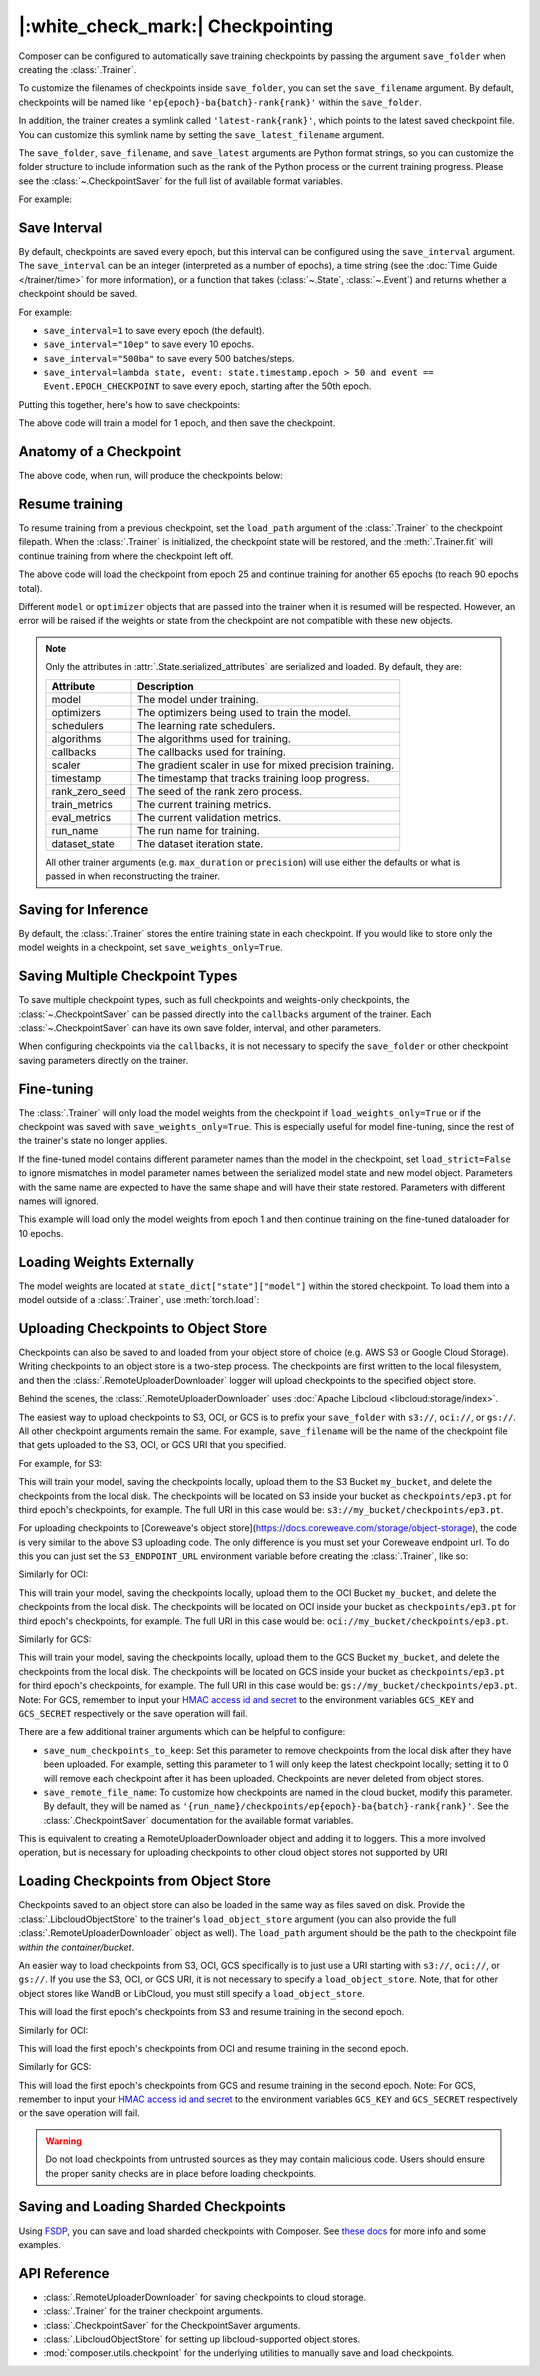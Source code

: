 |:white_check_mark:| Checkpointing
==================================

Composer can be configured to automatically save training checkpoints by passing the argument ``save_folder`` when
creating the :class:`.Trainer`.

To customize the filenames of checkpoints inside ``save_folder``, you can set the ``save_filename`` argument.
By default, checkpoints will be named like ``'ep{epoch}-ba{batch}-rank{rank}'`` within the ``save_folder``.

In addition, the trainer creates a symlink called ``'latest-rank{rank}'``, which points to the latest saved checkpoint
file. You can customize this symlink name by setting the ``save_latest_filename`` argument.

The ``save_folder``, ``save_filename``, and ``save_latest`` arguments are Python format strings, so you can customize the folder
structure to include information such as the rank of the Python process or the current training progress. Please see
the :class:`~.CheckpointSaver` for the full list of available format variables.

For example:

.. testcode::

    from composer import Trainer

    trainer = Trainer(
        model=model,
        train_dataloader=train_dataloader,
        max_duration="2ep",
        save_folder="./path/to/checkpoints",
        save_filename="ep{epoch}",
        save_latest_filename="latest",
        save_overwrite=True,
    )

    trainer.fit()

Save Interval
-------------

By default, checkpoints are saved every epoch, but this interval can be configured using the ``save_interval`` argument.
The ``save_interval`` can be an integer (interpreted as a number of epochs), a time string (see the
:doc:`Time Guide </trainer/time>` for more information), or a function that takes
(:class:`~.State`, :class:`~.Event`) and returns whether a checkpoint should be saved.

For example:

*   ``save_interval=1`` to save every epoch (the default).
*   ``save_interval="10ep"`` to save every 10 epochs.
*   ``save_interval="500ba"`` to save every 500 batches/steps.
*   ``save_interval=lambda state, event: state.timestamp.epoch > 50 and event == Event.EPOCH_CHECKPOINT``
    to save every epoch, starting after the 50th epoch.

Putting this together, here's how to save checkpoints:

.. testcode::

    from composer import Trainer

    trainer = Trainer(
        model=model,
        train_dataloader=train_dataloader,
        max_duration="1ep",
        save_filename="ep{epoch}.pt",
        save_folder="./path/to/checkpoints",
        save_overwrite=True,
        save_interval="1ep",  # Save checkpoints every epoch
    )
    trainer.fit()

The above code will train a model for 1 epoch, and then save the checkpoint.

Anatomy of a Checkpoint
-----------------------

The above code, when run, will produce the checkpoints below:

.. doctest::

    >>> trainer.saved_checkpoints
    ['./path/to/checkpoints/ep1.pt']
    >>> latest_checkpoint = trainer.saved_checkpoints[-1]
    >>> state_dict = torch.load(latest_checkpoint)
    >>> list(state_dict)
    ['state', 'rng']
    >>> list(state_dict['state'].keys())
    ['model', 'optimizers', 'schedulers', 'algorithms', 'callbacks', 'scaler', 'timestamp', 'rank_zero_seed', 'train_metrics', 'eval_metrics', 'run_name', 'dataset_state', 'integrations', 'metadata']

Resume training
---------------

To resume training from a previous checkpoint, set the ``load_path`` argument of the :class:`.Trainer` to the checkpoint
filepath.  When the :class:`.Trainer` is initialized, the checkpoint state will be restored, and the :meth:`.Trainer.fit`
will continue training from where the checkpoint left off.

.. testsetup::

    import os
    import shutil

    from composer import Trainer

    trainer = Trainer(
        model=model,
        train_dataloader=train_dataloader,
        max_duration="1ep",
        save_filename="ep{epoch}.pt",
        save_folder="./path/to/checkpoints",
        save_overwrite=True,
        save_interval="1ep",  # Save checkpoints every epoch
    )
    trainer.fit()

    assert os.path.exists("./path/to/checkpoints/ep1.pt")

    if not os.path.exists("./path/to/checkpoints/ep25.pt"):
        shutil.copy2("./path/to/checkpoints/ep1.pt", "./path/to/checkpoints/ep25.pt")

    assert os.path.exists("./path/to/checkpoints/ep25.pt")

.. testcode::

    trainer = Trainer(
        model=model,
        train_dataloader=train_dataloader,
        max_duration="90ep",
        save_overwrite=True,
        load_path="./path/to/checkpoints/ep25.pt",
    )
    trainer.fit()

The above code will load the checkpoint from epoch 25 and continue training
for another 65 epochs (to reach 90 epochs total).

Different ``model`` or ``optimizer`` objects that are passed into the trainer when it is
resumed will be respected. However, an error will be raised if the weights or
state from the checkpoint are not compatible with these new objects.


.. note::

    Only the attributes in :attr:`.State.serialized_attributes` are serialized and loaded. By default, they are:

    +-----------------------+-------------------------------------------------------------+
    | Attribute             | Description                                                 |
    +=======================+=============================================================+
    | model                 | The model under training.                                   |
    +-----------------------+-------------------------------------------------------------+
    | optimizers            | The optimizers being used to train the model.               |
    +-----------------------+-------------------------------------------------------------+
    | schedulers            | The learning rate schedulers.                               |
    +-----------------------+-------------------------------------------------------------+
    | algorithms            | The algorithms used for training.                           |
    +-----------------------+-------------------------------------------------------------+
    | callbacks             | The callbacks used for training.                            |
    +-----------------------+-------------------------------------------------------------+
    | scaler                | The gradient scaler in use for mixed precision training.    |
    +-----------------------+-------------------------------------------------------------+
    | timestamp             | The timestamp that tracks training loop progress.           |
    +-----------------------+-------------------------------------------------------------+
    | rank_zero_seed        | The seed of the rank zero process.                          |
    +-----------------------+-------------------------------------------------------------+
    | train_metrics         | The current training metrics.                               |
    +-----------------------+-------------------------------------------------------------+
    | eval_metrics          | The current validation metrics.                             |
    +-----------------------+-------------------------------------------------------------+
    | run_name              | The run name for training.                                  |
    +-----------------------+-------------------------------------------------------------+
    | dataset_state         | The dataset iteration state.                                |
    +-----------------------+-------------------------------------------------------------+

    All other trainer arguments (e.g. ``max_duration`` or ``precision``) will use either the defaults
    or what is passed in when reconstructing the trainer.


Saving for Inference
--------------------

By default, the :class:`.Trainer` stores the entire training state in each checkpoint. If you would like to store
only the model weights in a checkpoint, set ``save_weights_only=True``.

.. testcode::

    from composer.trainer import Trainer

    trainer = Trainer(
        ...,
        save_folder="checkpoints",
        save_weights_only=True,
        save_overwrite=True,
    )

    trainer.fit()

Saving Multiple Checkpoint Types
--------------------------------

To save multiple checkpoint types, such as full checkpoints and weights-only checkpoints, the
:class:`~.CheckpointSaver` can be passed directly into the ``callbacks`` argument of the trainer.
Each :class:`~.CheckpointSaver` can have its own save folder, interval, and other parameters.

When configuring checkpoints via the ``callbacks``, it is not necessary to specify the ``save_folder``
or other checkpoint saving parameters directly on the trainer.

.. testcode::

    from composer.trainer import Trainer
    from composer.callbacks import CheckpointSaver

    trainer = Trainer(
        ...,
        callbacks=[
            CheckpointSaver(
                folder='full_checkpoints',
                save_interval='5ep',
                overwrite=True,
                num_checkpoints_to_keep=1,  # only keep the latest, full checkpoint
            ),
            CheckpointSaver(
                folder='weights_only_checkpoints',
                weights_only=True,
                overwrite=True,
            ),
        ],
    )

    trainer.fit()

Fine-tuning
-----------

The :class:`.Trainer` will only load the model weights from the checkpoint if ``load_weights_only=True`` or if the
checkpoint was saved with ``save_weights_only=True``. This is especially useful for model fine-tuning, since the rest
of the trainer's state no longer applies.

If the fine-tuned model contains different parameter names than the model in the checkpoint, set ``load_strict=False`` to
ignore mismatches in model parameter names between the serialized model state and new model object.
Parameters with the same name are expected to have the same shape and will have their state restored.
Parameters with different names will ignored.

.. testsetup::

    import os
    import shutil
    from composer import Trainer

    trainer = Trainer(
        model=model,
        train_dataloader=train_dataloader,
        max_duration="1ep",
        save_filename="ep{epoch}.pt",
        save_folder="./path/to/checkpoints",
        save_overwrite=True,
        save_interval="1ep",  # Save checkpoints every epoch
    )
    trainer.fit()

    assert os.path.exists("./path/to/checkpoints/ep1.pt")

    if not os.path.exists("./path/to/checkpoints/ep50.pt"):
        shutil.copy2("./path/to/checkpoints/ep1.pt", "./path/to/checkpoints/ep50.pt")

    assert os.path.exists("./path/to/checkpoints/ep50.pt")

    finetune_model = model
    finetune_dataloader = train_dataloader

.. testcode::

    ft_trainer = Trainer(
        model=finetune_model,
        train_dataloader=finetune_dataloader,
        max_duration="10ep",
        load_path="./path/to/checkpoints/ep50.pt",
        load_weights_only=True,
        load_strict_model_weights=False,
    )

    ft_trainer.fit()

This example will load only the model weights from epoch 1 and then continue training on the fine-tuned dataloader
for 10 epochs.

Loading Weights Externally
--------------------------

The model weights are located at ``state_dict["state"]["model"]`` within the stored checkpoint. To load them into a
model outside of a :class:`.Trainer`, use :meth:`torch.load`:

.. testcode::

    model = Model(num_channels, num_classes)
    state_dict = torch.load("./path/to/checkpoints/ep1.pt")
    model.load_state_dict(state_dict["state"]["model"])

Uploading Checkpoints to Object Store
-------------------------------------

Checkpoints can also be saved to and loaded from your object store of choice (e.g. AWS S3 or Google Cloud Storage).
Writing checkpoints to an object store is a two-step process. The checkpoints are first written to the local filesystem,
and then the :class:`.RemoteUploaderDownloader` logger will upload checkpoints to the specified object store.

Behind the scenes, the :class:`.RemoteUploaderDownloader` uses :doc:`Apache Libcloud <libcloud:storage/index>`.

The easiest way to upload checkpoints to S3, OCI, or GCS is to prefix your ``save_folder``  with ``s3://``, ``oci://``, or ``gs://``. All other
checkpoint arguments remain the same. For example, ``save_filename`` will be the name of the checkpoint file
that gets uploaded to the S3, OCI, or GCS URI that you specified.

For example, for S3:

.. testcode::
    :skipif: not _LIBCLOUD_INSTALLED

    from composer.trainer import Trainer

    # Save checkpoints every epoch to s3://my_bucket/checkpoints
    trainer = Trainer(
        model=model,
        train_dataloader=train_dataloader,
        max_duration='10ep',
        save_folder='s3://my_bucket/checkpoints',
        save_interval='1ep',
        save_overwrite=True,
        save_filename='ep{epoch}.pt',
        save_num_checkpoints_to_keep=0,  # delete all checkpoints locally
    )

    trainer.fit()

This will train your model, saving the checkpoints locally, upload them to the S3 Bucket ``my_bucket``,
and delete the checkpoints from the local disk. The checkpoints will be located on S3 inside your bucket as
``checkpoints/ep3.pt`` for third epoch's checkpoints, for example. The full URI in this case would be:
``s3://my_bucket/checkpoints/ep3.pt``.

For uploading checkpoints to [Coreweave's object store](https://docs.coreweave.com/storage/object-storage), the code is very similar to the
above S3 uploading code. The only difference is you must set your Coreweave endpoint url.
To do this you can just set the ``S3_ENDPOINT_URL`` environment variable before creating the
:class:`.Trainer`, like so:

.. testcode::
    :skipif: not _LIBCLOUD_INSTALLED

    import os

    os.environ['S3_ENDPOINT_URL'] = 'https://object.las1.coreweave.com'
    from composer.trainer import Trainer

    # Save checkpoints every epoch to s3://my_bucket/checkpoints
    trainer = Trainer(
        model=model,
        train_dataloader=train_dataloader,
        max_duration='10ep',
        save_folder='s3://my_bucket/checkpoints',
        save_interval='1ep',
        save_overwrite=True,
        save_filename='ep{epoch}.pt',
        save_num_checkpoints_to_keep=0,  # delete all checkpoints locally
    )

    trainer.fit()


Similarly for OCI:

.. testcode::
    :skipif: not _LIBCLOUD_INSTALLED

    from composer.trainer import Trainer

    # Save checkpoints every epoch to oci://my_bucket/checkpoints
    trainer = Trainer(
        model=model,
        train_dataloader=train_dataloader,
        max_duration='10ep',
        save_folder='oci://my_bucket/checkpoints',
        save_interval='1ep',
        save_overwrite=True,
        save_filename='ep{epoch}.pt',
        save_num_checkpoints_to_keep=0,  # delete all checkpoints locally
    )

    trainer.fit()

This will train your model, saving the checkpoints locally, upload them to the OCI Bucket ``my_bucket``,
and delete the checkpoints from the local disk. The checkpoints will be located on OCI inside your bucket as
``checkpoints/ep3.pt`` for third epoch's checkpoints, for example. The full URI in this case would be:
``oci://my_bucket/checkpoints/ep3.pt``.

Similarly for GCS:

.. testcode::
    :skipif: not _LIBCLOUD_INSTALLED

    from composer.trainer import Trainer

    # Save checkpoints every epoch to gs://my_bucket/checkpoints
    trainer = Trainer(
        model=model,
        train_dataloader=train_dataloader,
        max_duration='10ep',
        save_folder='gs://my_bucket/checkpoints',
        save_interval='1ep',
        save_overwrite=True,
        save_filename='ep{epoch}.pt',
        save_num_checkpoints_to_keep=0,  # delete all checkpoints locally
    )

    trainer.fit()

This will train your model, saving the checkpoints locally, upload them to the GCS Bucket ``my_bucket``,
and delete the checkpoints from the local disk. The checkpoints will be located on GCS inside your bucket as
``checkpoints/ep3.pt`` for third epoch's checkpoints, for example. The full URI in this case would be:
``gs://my_bucket/checkpoints/ep3.pt``.
Note: For GCS, remember to input your `HMAC access id and secret <https://cloud.google.com/storage/docs/authentication/hmackeys/>`__
to the environment variables ``GCS_KEY`` and ``GCS_SECRET`` respectively or the save operation will fail.

There are a few additional trainer arguments which can be helpful to configure:

*   ``save_num_checkpoints_to_keep``: Set this parameter to remove checkpoints from the local disk after they have been
    uploaded. For example, setting this parameter to 1 will only keep the latest checkpoint locally; setting it to 0
    will remove each checkpoint after it has been uploaded. Checkpoints are never deleted from object stores.
*   ``save_remote_file_name``: To customize how checkpoints are named in the cloud bucket, modify this parameter. By
    default, they will be named as ``'{run_name}/checkpoints/ep{epoch}-ba{batch}-rank{rank}'``. See the
    :class:`.CheckpointSaver` documentation for the available format variables.

This is equivalent to creating a RemoteUploaderDownloader object and adding it to loggers. This a more
involved operation, but is necessary for uploading checkpoints to other cloud object stores not supported by URI

.. testcode::
    :skipif: not _LIBCLOUD_INSTALLED

    from composer.loggers import RemoteUploaderDownloader
    from composer.trainer import Trainer

    remote_uploader_downloader = RemoteUploaderDownloader(
        bucket_uri="libcloud://checkpoint-debugging",
        backend_kwargs={
            "provider": "s3",  # The Apache Libcloud provider name
            "container": "checkpoint-debugging",  # The name of the cloud container (i.e. bucket) to use.
            "provider_kwargs": {  # The Apache Libcloud provider driver initialization arguments
                'key': 'provider_key',  # The cloud provider key.
                'secret': '*******',  # The cloud provider secret.
                # Any additional arguments required for the cloud provider.
            },
        },
    )

    trainer = Trainer(
        model=model,
        train_dataloader=train_dataloader,
        max_duration='10ep',
        save_folder='checkpoints',
        save_interval='1ep',
        save_overwrite=True,
        save_filename='ep{epoch}.pt',
        save_num_checkpoints_to_keep=0,  # delete all checkpoints locally
        loggers=[remote_uploader_downloader],
    )

    trainer.fit()

.. seealso::

    *   :doc:`Full list of object store providers <libcloud:storage/supported_providers>`
    *   :class:`~.RemoteUploaderDownloader`


Loading Checkpoints from Object Store
-------------------------------------

Checkpoints saved to an object store can also be loaded in the same way as files saved on disk. Provide the
:class:`.LibcloudObjectStore` to the trainer's ``load_object_store`` argument (you can also provide the full
:class:`.RemoteUploaderDownloader` object as well). The ``load_path`` argument
should be the path to the checkpoint file *within the container/bucket*.

.. testcode::
    :skipif: not _LIBCLOUD_INSTALLED

    from composer.utils import LibcloudObjectStore
    from composer.trainer import Trainer

    object_store = LibcloudObjectStore(
        provider="s3",  # The Apache Libcloud provider name
        container="checkpoint-debugging",  # The name of the cloud container (i.e. bucket) to use.
        provider_kwargs={  # The Apache Libcloud provider driver initialization arguments
            'key': 'provider_key',  # The cloud provider key.
            'secret': '*******',  # The cloud provider secret.
            # Any additional arguments required for the cloud provider.
        },
    )

    new_trainer = Trainer(
        model=model,
        train_dataloader=train_dataloader,
        max_duration="10ep",
        load_path="checkpoints/ep1.pt",
        load_object_store=object_store,
    )

    new_trainer.fit()

An easier way to load checkpoints from S3, OCI, GCS specifically is to just use a URI starting with ``s3://``, ``oci://``, or ``gs://``.
If you use the S3, OCI, or GCS URI, it is not necessary to specify a ``load_object_store``. Note, that for other
object stores like WandB or LibCloud, you must still specify a ``load_object_store``.

.. testcode::
    :skipif: not _LIBCLOUD_INSTALLED

    new_trainer = Trainer(
    model=model,
    train_dataloader=train_dataloader,
    max_duration="10ep",
    load_path="s3://checkpoint-debugging/checkpoints/ep1.pt",
    )

    new_trainer.fit()

This will load the first epoch's checkpoints from S3 and resume training in the second epoch.

Similarly for OCI:

.. testcode::
    :skipif: not _LIBCLOUD_INSTALLED

    new_trainer = Trainer(
    model=model,
    train_dataloader=train_dataloader,
    max_duration="10ep",
    load_path="oci://checkpoint-debugging/checkpoints/ep1.pt",
    )

    new_trainer.fit()

This will load the first epoch's checkpoints from OCI and resume training in the second epoch.


Similarly for GCS:

.. testcode::
    :skipif: not _LIBCLOUD_INSTALLED

    new_trainer = Trainer(
    model=model,
    train_dataloader=train_dataloader,
    max_duration="10ep",
    load_path="gs://checkpoint-debugging/checkpoints/ep1.pt",
    )

    new_trainer.fit()

This will load the first epoch's checkpoints from GCS and resume training in the second epoch.
Note: For GCS, remember to input your `HMAC access id and secret <https://cloud.google.com/storage/docs/authentication/hmackeys/>`__
to the environment variables ``GCS_KEY`` and ``GCS_SECRET`` respectively or the save operation will fail.

.. warning::
    Do not load checkpoints from untrusted sources as they may contain malicious code.
    Users should ensure the proper sanity checks are in place before loading checkpoints.


Saving and Loading Sharded Checkpoints
--------------------------------------
Using `FSDP <https://pytorch.org/docs/stable/fsdp.html>`__, you can save and load sharded checkpoints with Composer.
See `these docs </notes/distributed_training.html#saving-and-loading-sharded-checkpoints-with-fsdp>`_ for more info and some examples.


API Reference
-------------
*   :class:`.RemoteUploaderDownloader` for saving checkpoints to cloud storage.
*   :class:`.Trainer` for the trainer checkpoint arguments.
*   :class:`.CheckpointSaver` for the CheckpointSaver arguments.
*   :class:`.LibcloudObjectStore` for setting up libcloud-supported object stores.
*   :mod:`composer.utils.checkpoint` for the underlying utilities to manually save and load checkpoints.

